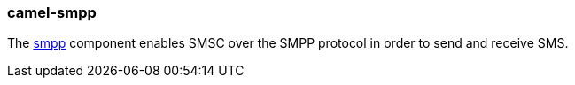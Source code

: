 ### camel-smpp

The https://github.com/apache/camel/blob/camel-{camel-version}/components/camel-smpp/src/main/docs/smpp-component.adoc[smpp,window=_blank] component enables SMSC over the SMPP protocol in order to send and receive SMS.


